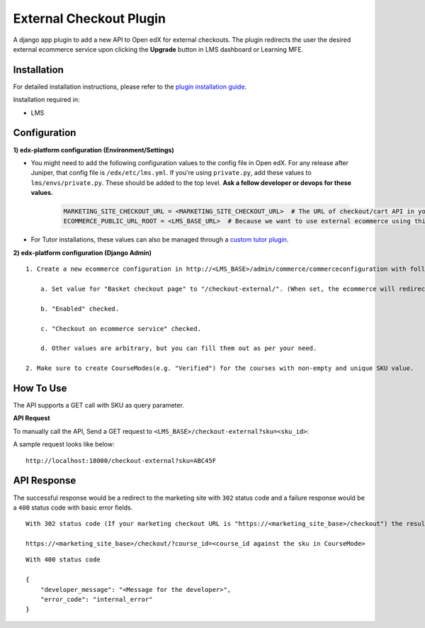 External Checkout Plugin
=============================

A django app plugin to add a new API to Open edX for external checkouts.
The plugin redirects the user the desired external ecommerce service upon clicking the **Upgrade** button in LMS dashboard or Learning MFE.


Installation
------------

For detailed installation instructions, please refer to the `plugin installation guide <../../docs#installation-guide>`_.

Installation required in:

* LMS

Configuration
-------------

**1) edx-platform configuration (Environment/Settings)**

- You might need to add the following configuration values to the config file in Open edX. For any release after Juniper, that config file is ``/edx/etc/lms.yml``. If you're using ``private.py``, add these values to ``lms/envs/private.py``. These should be added to the top level. **Ask a fellow developer or devops for these values.**

    .. code-block::

        MARKETING_SITE_CHECKOUT_URL = <MARKETING_SITE_CHECKOUT_URL>  # The URL of checkout/cart API in your marketing site
        ECOMMERCE_PUBLIC_URL_ROOT = <LMS_BASE_URL>  # Because we want to use external ecommerce using this API plugin for redirection

- For Tutor installations, these values can also be managed through a `custom tutor plugin <https://docs.tutor.edly.io/tutorials/plugin.html#plugin-development-tutorial>`_.

**2) edx-platform configuration (Django Admin)**

::

    1. Create a new ecommerce configuration in http://<LMS_BASE>/admin/commerce/commerceconfiguration with following values:

        a. Set value for "Basket checkout page" to "/checkout-external/". (When set, the ecommerce will redirect the `Upgrade Course` requests to this plugin)

        b. "Enabled" checked.

        c. "Checkout on ecommerce service" checked.

        d. Other values are arbitrary, but you can fill them out as per your need.

    2. Make sure to create CourseModes(e.g. "Verified") for the courses with non-empty and unique SKU value.


How To Use
----------

The API supports a GET call with SKU as query parameter.

**API Request**

To manually call the API, Send a GET request to ``<LMS_BASE>/checkout-external?sku=<sku_id>``:

A sample request looks like below:

::

    http://localhost:18000/checkout-external?sku=ABC45F


API Response
------------

The successful response would be a redirect to the marketing site with ``302`` status code and a failure response would be a ``400`` status code with basic error fields.


::

    With 302 status code (If your marketing checkout URL is "https://<marketing_site_base>/checkout") the resulting redirect would be:

    https://<marketing_site_base>/checkout/?course_id=<course_id against the sku in CourseMode>

::

    With 400 status code

    {
        "developer_message": "<Message for the developer>",
        "error_code": "internal_error"
    }

